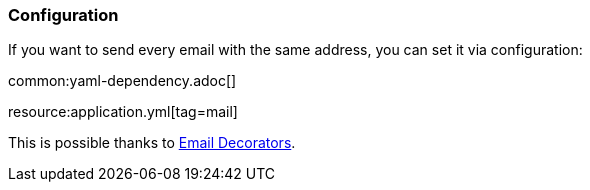 === Configuration

If you want to send every email with the same address, you can set it via configuration:

common:yaml-dependency.adoc[]

resource:application.yml[tag=mail]

This is possible thanks to https://micronaut-projects.github.io/micronaut-email/latest/guide/index.html#decorators[Email Decorators].